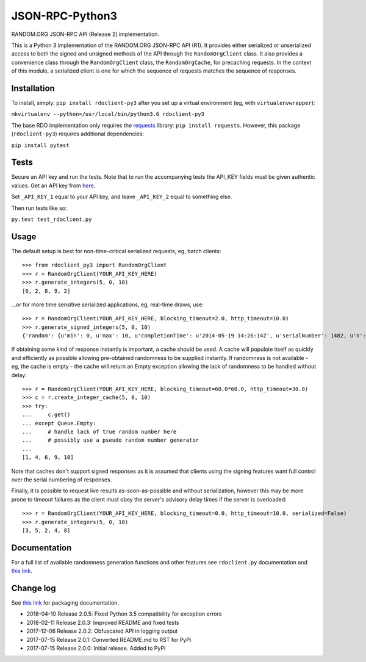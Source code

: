 JSON-RPC-Python3
================

RANDOM.ORG JSON-RPC API (Release 2) implementation.

This is a Python 3 implementation of the RANDOM.ORG JSON-RPC API (R1).
It provides either serialized or unserialized access to both the signed
and unsigned methods of the API through the ``RandomOrgClient`` class.
It also provides a convenience class through the ``RandomOrgClient``
class, the ``RandomOrgCache``, for precaching requests. In the context
of this module, a serialized client is one for which the sequence of
requests matches the sequence of responses.

Installation
------------

To install, simply: ``pip install rdoclient-py3`` after you set up
a virtual environment (eg, with ``virtualenvwrapper``):

``mkvirtualenv --python=/usr/local/bin/python3.6 rdoclient-py3``

The base RDO implementation only requires the
`requests <http://docs.python-requests.org/en/latest/>`__ library:
``pip install requests``. However, this package (``rdoclient-py3``)
requires additional dependencies:

``pip install pytest``

Tests
-----

Secure an API key and run the tests. Note that to run the accompanying tests
the API\_KEY fields must be given authentic values. Get an API key from
`here <https://api.random.org/api-keys/beta>`__.

Set ``_API_KEY_1`` equal to your API key, and leave ``_API_KEY_2`` equal to
something else.

Then run tests like so:

``py.test test_rdoclient.py``

Usage
-----

The default setup is best for non-time-critical serialized requests, eg,
batch clients:

::

    >>> from rdoclient_py3 import RandomOrgClient
    >>> r = RandomOrgClient(YOUR_API_KEY_HERE)
    >>> r.generate_integers(5, 0, 10)
    [6, 2, 8, 9, 2]

...or for more time sensitive serialized applications, eg, real-time
draws, use:

::

    >>> r = RandomOrgClient(YOUR_API_KEY_HERE, blocking_timeout=2.0, http_timeout=10.0)
    >>> r.generate_signed_integers(5, 0, 10)
    {'random': {u'min': 0, u'max': 10, u'completionTime': u'2014-05-19 14:26:14Z', u'serialNumber': 1482, u'n': 5, u'base': 10, u'hashedApiKey': u'HASHED_KEY_HERE', u'data': [10, 9, 0, 1, 5], u'method': u'generateSignedIntegers', u'replacement': True}, 'data': [10, 9, 0, 1, 5], 'signature': u'SIGNATURE_HERE'}

If obtaining some kind of response instantly is important, a cache
should be used. A cache will populate itself as quickly and efficiently
as possible allowing pre-obtained randomness to be supplied instantly.
If randomness is not available - eg, the cache is empty - the cache will
return an Empty exception allowing the lack of randomness to be handled
without delay:

::

    >>> r = RandomOrgClient(YOUR_API_KEY_HERE, blocking_timeout=60.0*60.0, http_timeout=30.0)
    >>> c = r.create_integer_cache(5, 0, 10)
    >>> try:
    ...     c.get()
    ... except Queue.Empty:
    ...     # handle lack of true random number here
    ...     # possibly use a pseudo random number generator
    ...
    [1, 4, 6, 9, 10]

Note that caches don't support signed responses as it is assumed that
clients using the signing features want full control over the serial
numbering of responses.

Finally, it is possible to request live results as-soon-as-possible and
without serialization, however this may be more prone to timeout
failures as the client must obey the server's advisory delay times if
the server is overloaded:

::

    >>> r = RandomOrgClient(YOUR_API_KEY_HERE, blocking_timeout=0.0, http_timeout=10.0, serialized=False)
    >>> r.generate_integers(5, 0, 10)
    [3, 5, 2, 4, 8]

Documentation
-------------

For a full list of available randomness generation functions and other
features see ``rdoclient.py`` documentation and
`this link <https://api.random.org/json-rpc/1/>`__.

Change log
----------

See `this link <https://packaging.python.org/tutorials/distributing-packages/#pure-python-wheels>`__ for packaging documentation.

* 2018-04-10 Release 2.0.5: Fixed Python 3.5 compatibility for exception errors
* 2018-02-11 Release 2.0.3: Improved README and fixed tests
* 2017-12-06 Release 2.0.2: Obfuscated API in logging output
* 2017-07-15 Release 2.0.1: Converted README.md to RST for PyPi
* 2017-07-15 Release 2.0.0: Initial release. Added to PyPi
